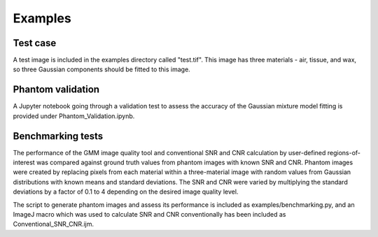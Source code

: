 ********
Examples
********

Test case
---------

A test image is included in the examples directory called "test.tif". This image has three materials - air, tissue, and wax, so three Gaussian components should be fitted to this image.

Phantom validation
------------------

A Jupyter notebook going through a validation test to assess the accuracy of the Gaussian mixture model fitting is provided under Phantom_Validation.ipynb.

Benchmarking tests
------------------

The performance of the GMM image quality tool and conventional SNR and CNR calculation by user-defined regions-of-interest was compared against ground truth values from phantom images with known SNR and CNR. Phantom images were created by replacing pixels from each material within a three-material image with random values from Gaussian distributions with known means and standard deviations. The SNR and CNR were varied by multiplying the standard deviations by a factor of 0.1 to 4 depending on the desired image quality level. 

The script to generate phantom images and assess its performance is included as examples/benchmarking.py, and an ImageJ macro which was used to calculate SNR and CNR conventionally has been included as Conventional_SNR_CNR.ijm.
